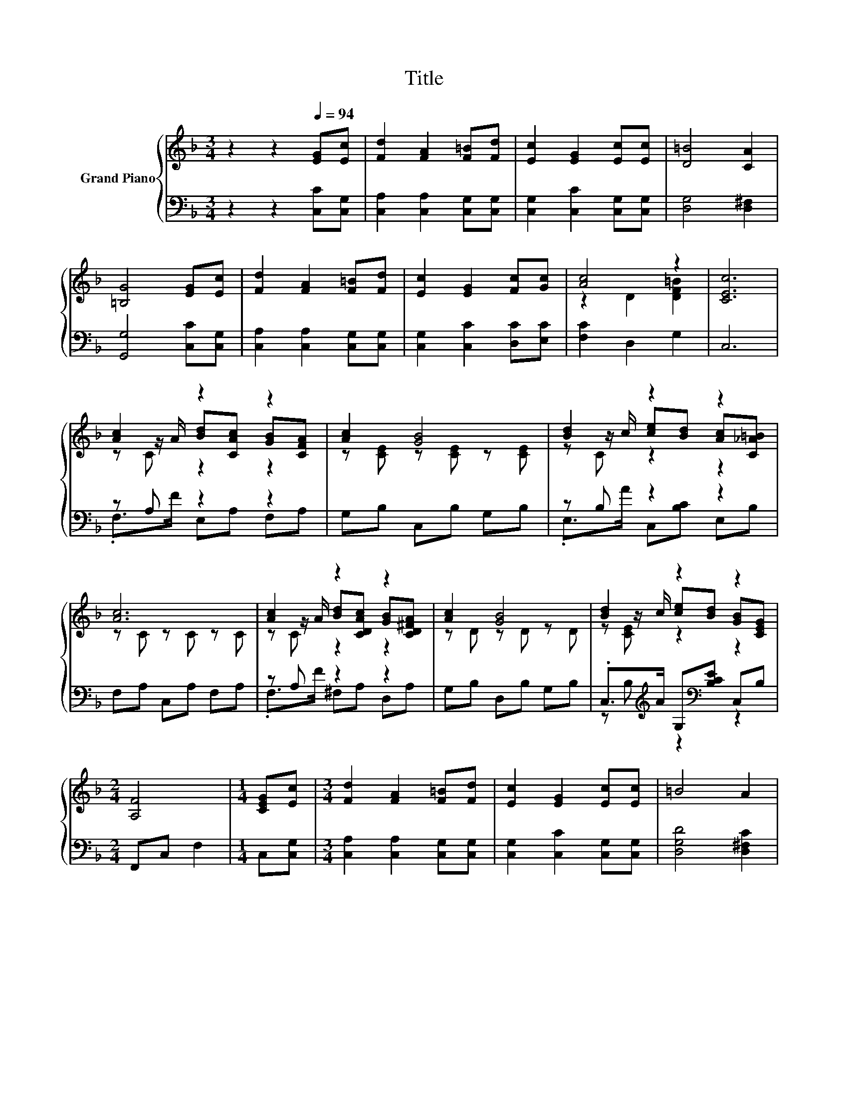X:1
T:Title
%%score { ( 1 3 4 ) | ( 2 5 ) }
L:1/8
M:3/4
K:F
V:1 treble nm="Grand Piano"
V:3 treble 
V:4 treble 
V:2 bass 
V:5 bass 
V:1
 z2 z2[Q:1/4=94] [EG][Ec] | [Fd]2 [FA]2 [F=B][Fd] | [Ec]2 [EG]2 [Ec][Ec] | [D=B]4 [CA]2 | %4
 [=B,G]4 [EG][Ec] | [Fd]2 [FA]2 [F=B][Fd] | [Ec]2 [EG]2 [Fc][Gc] | [Ac]4 z2 | [CEc]6 | %9
 [Ac]2 z2 z2 | [Ac]2 [GB]4 | [Bd]2 z2 z2 | [Ac]6 | [Ac]2 z2 z2 | [Ac]2 [GB]4 | [Bd]2 z2 z2 | %16
[M:2/4] [A,F]4 |[M:1/4] [CEG][Ec] |[M:3/4] [Fd]2 [FA]2 [F=B][Fd] | [Ec]2 [EG]2 [Ec][Ec] | =B4 A2 | %21
 G4 [EG][Ec] | [Fd]2 [FA]2 [F=B][Fd] | [Ec]2 [EG]2 [Fc][Gc] | [Ac]4 z2 | [CEc]6 | [Ac]2 z2 z2 | %27
 [Ac]2 [GB]4 | [Bd]2 z2 z2 | [Ac]6 | [Ac]2 z2 z2 | [Ac]2 [GB]4 | [Bd]2 z2 z2 |[M:6/4] .[A,F]6 z6 |] %34
V:2
 z2 z2 [C,C][C,G,] | [C,A,]2 [C,A,]2 [C,G,][C,G,] | [C,G,]2 [C,C]2 [C,G,][C,G,] | %3
 [D,G,]4 [D,^F,]2 | [G,,G,]4 [C,C][C,G,] | [C,A,]2 [C,A,]2 [C,G,][C,G,] | %6
 [C,G,]2 [C,C]2 [D,C][E,C] | [F,C]2 D,2 G,2 | C,6 | z A, z2 z2 | G,B, C,B, G,B, | z B, z2 z2 | %12
 F,A, C,A, F,A, | z A, z2 z2 | G,B, D,B, G,B, | .C,>[K:treble]A G,[K:bass][B,CE] C,B, | %16
[M:2/4] F,,C, F,2 |[M:1/4] C,[C,G,] |[M:3/4] [C,A,]2 [C,A,]2 [C,G,][C,G,] | %19
 [C,G,]2 [C,C]2 [C,G,][C,G,] | [D,G,D]4 [D,^F,C]2 | [G,=B,]4 [C,C][C,G,] | %22
 [C,A,]2 [C,A,]2 [C,G,][C,G,] | [C,G,]2 [C,C]2 [D,C][E,C] | [F,C]2 D,2 G,2 | C,6 | z A, z2 z2 | %27
 G,B, C,B, G,B, | z B, z2 z2 | F,A, C,A, F,A, | z A, z2 z2 | G,B, D,B, G,B, | %32
 .C,>[K:treble]A G,[K:bass][B,CE] C,B, |[M:6/4] F,,C, .F,4 z6 |] %34
V:3
 x6 | x6 | x6 | x6 | x6 | x6 | x6 | z2 D2 [DF=B]2 | x6 | z z/ A/ [Bd][CAc] [GB][CFA] | %10
 z [CE] z [CE] z [CE] | z z/ c/ [ce][Bd] [Ac][C_A=B] | z C z C z C | %13
 z z/ A/ [Bd][CDAc] [GB][CD^FA] | z D z D z D | z z/ c/ [ce][Bd] [GB][CEG] |[M:2/4] x4 | %17
[M:1/4] x2 |[M:3/4] x6 | x6 | x6 | x6 | x6 | x6 | z2 D2 [DF=B]2 | x6 | %26
 z z/ A/ [Bd][CAc] [GB][CFA] | z [CE] z [CE] z [CE] | z z/ c/ [ce][Bd] [Ac][C_A=B] | z C z C z C | %30
 z z/ A/ [Bd][CDAc] [GB][CD^FA] | z D z D z D | z z/ c/ [ce][Bd] [GB][CEG] |[M:6/4] x12 |] %34
V:4
 x6 | x6 | x6 | x6 | x6 | x6 | x6 | x6 | x6 | z C z2 z2 | x6 | z C z2 z2 | x6 | z C z2 z2 | x6 | %15
 z [CE] z2 z2 |[M:2/4] x4 |[M:1/4] x2 |[M:3/4] x6 | x6 | x6 | x6 | x6 | x6 | x6 | x6 | z C z2 z2 | %27
 x6 | z C z2 z2 | x6 | z C z2 z2 | x6 | z [CE] z2 z2 |[M:6/4] x12 |] %34
V:5
 x6 | x6 | x6 | x6 | x6 | x6 | x6 | x6 | x6 | .F,>F E,A, F,A, | x6 | .E,>A C,[B,C] E,B, | x6 | %13
 .F,>F ^F,A, D,A, | x6 | z B,[K:treble] z2[K:bass] z2 |[M:2/4] x4 |[M:1/4] x2 |[M:3/4] x6 | x6 | %20
 x6 | x6 | x6 | x6 | x6 | x6 | .F,>F E,A, F,A, | x6 | .E,>A C,[B,C] E,B, | x6 | .F,>F ^F,A, D,A, | %31
 x6 | z B,[K:treble] z2[K:bass] z2 |[M:6/4] x12 |] %34

